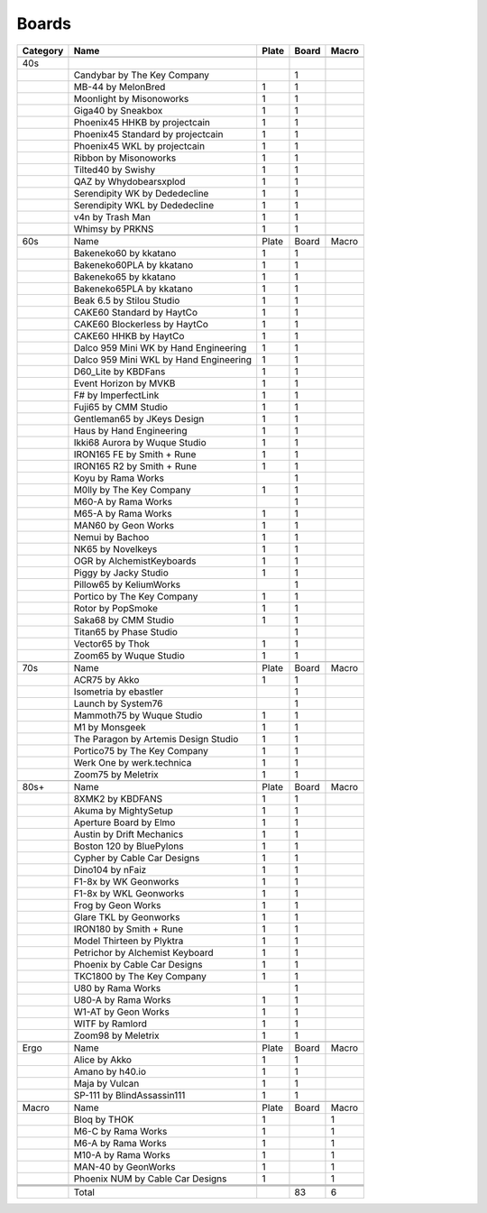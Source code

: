 Boards
====

+----------+----------------------------------------+-------+-------+-------+
| Category | Name                                   | Plate | Board | Macro |
+==========+========================================+=======+=======+=======+
|          |                                        |       |       |       |
+----------+----------------------------------------+-------+-------+-------+
| 40s      |                                        |       |       |       |
+----------+----------------------------------------+-------+-------+-------+
|          | Candybar by The Key Company            |       | 1     |       |
+----------+----------------------------------------+-------+-------+-------+
|          | MB-44 by MelonBred                     | 1     | 1     |       |
+----------+----------------------------------------+-------+-------+-------+
|          | Moonlight by Misonoworks               | 1     | 1     |       |
+----------+----------------------------------------+-------+-------+-------+
|          | Giga40 by Sneakbox                     | 1     | 1     |       |
+----------+----------------------------------------+-------+-------+-------+
|          | Phoenix45 HHKB by projectcain          | 1     | 1     |       |
+----------+----------------------------------------+-------+-------+-------+
|          | Phoenix45 Standard by projectcain      | 1     | 1     |       |
+----------+----------------------------------------+-------+-------+-------+
|          | Phoenix45 WKL by projectcain           | 1     | 1     |       |
+----------+----------------------------------------+-------+-------+-------+
|          | Ribbon by Misonoworks                  | 1     | 1     |       |
+----------+----------------------------------------+-------+-------+-------+
|          | Tilted40 by Swishy                     | 1     | 1     |       |
+----------+----------------------------------------+-------+-------+-------+
|          | QAZ by Whydobearsxplod                 | 1     | 1     |       |
+----------+----------------------------------------+-------+-------+-------+
|          | Serendipity WK by Dededecline          | 1     | 1     |       |
+----------+----------------------------------------+-------+-------+-------+
|          | Serendipity WKL by Dededecline         | 1     | 1     |       |
+----------+----------------------------------------+-------+-------+-------+
|          | v4n by Trash Man                       | 1     | 1     |       |
+----------+----------------------------------------+-------+-------+-------+
|          | Whimsy by PRKNS                        | 1     | 1     |       |
+----------+----------------------------------------+-------+-------+-------+
|          |                                        |       |       |       |
+----------+----------------------------------------+-------+-------+-------+
| 60s      | Name                                   | Plate | Board | Macro |
+----------+----------------------------------------+-------+-------+-------+
|          | Bakeneko60 by kkatano                  | 1     | 1     |       |
+----------+----------------------------------------+-------+-------+-------+
|          | Bakeneko60PLA by kkatano               | 1     | 1     |       |
+----------+----------------------------------------+-------+-------+-------+
|          | Bakeneko65 by kkatano                  | 1     | 1     |       |
+----------+----------------------------------------+-------+-------+-------+
|          | Bakeneko65PLA by kkatano               | 1     | 1     |       |
+----------+----------------------------------------+-------+-------+-------+
|          | Beak 6.5 by Stilou Studio              | 1     | 1     |       |
+----------+----------------------------------------+-------+-------+-------+
|          | CAKE60 Standard by HaytCo              | 1     | 1     |       |
+----------+----------------------------------------+-------+-------+-------+
|          | CAKE60 Blockerless by HaytCo           | 1     | 1     |       |
+----------+----------------------------------------+-------+-------+-------+
|          | CAKE60 HHKB by HaytCo                  | 1     | 1     |       |
+----------+----------------------------------------+-------+-------+-------+
|          | Dalco 959 Mini WK by Hand Engineering  | 1     | 1     |       |
+----------+----------------------------------------+-------+-------+-------+
|          | Dalco 959 Mini WKL by Hand Engineering | 1     | 1     |       |
+----------+----------------------------------------+-------+-------+-------+
|          | D60_Lite by KBDFans                    | 1     | 1     |       |
+----------+----------------------------------------+-------+-------+-------+
|          | Event Horizon by MVKB                  | 1     | 1     |       |
+----------+----------------------------------------+-------+-------+-------+
|          | F# by ImperfectLink                    | 1     | 1     |       |
+----------+----------------------------------------+-------+-------+-------+
|          | Fuji65 by CMM Studio                   | 1     | 1     |       |
+----------+----------------------------------------+-------+-------+-------+
|          | Gentleman65 by JKeys Design            | 1     | 1     |       |
+----------+----------------------------------------+-------+-------+-------+
|          | Haus by Hand Engineering               | 1     | 1     |       |
+----------+----------------------------------------+-------+-------+-------+
|          | Ikki68 Aurora by Wuque Studio          | 1     | 1     |       |
+----------+----------------------------------------+-------+-------+-------+
|          | IRON165 FE by Smith + Rune             | 1     | 1     |       |
+----------+----------------------------------------+-------+-------+-------+
|          | IRON165 R2 by Smith + Rune             | 1     | 1     |       |
+----------+----------------------------------------+-------+-------+-------+
|          | Koyu by Rama Works                     |       | 1     |       |
+----------+----------------------------------------+-------+-------+-------+
|          | M0lly by The Key Company               | 1     | 1     |       |
+----------+----------------------------------------+-------+-------+-------+
|          | M60-A by Rama Works                    |       | 1     |       |
+----------+----------------------------------------+-------+-------+-------+
|          | M65-A by Rama Works                    | 1     | 1     |       |
+----------+----------------------------------------+-------+-------+-------+
|          | MAN60 by Geon Works                    | 1     | 1     |       |
+----------+----------------------------------------+-------+-------+-------+
|          | Nemui by Bachoo                        | 1     | 1     |       |
+----------+----------------------------------------+-------+-------+-------+
|          | NK65 by Novelkeys                      | 1     | 1     |       |
+----------+----------------------------------------+-------+-------+-------+
|          | OGR by AlchemistKeyboards              | 1     | 1     |       |
+----------+----------------------------------------+-------+-------+-------+
|          | Piggy by Jacky Studio                  | 1     | 1     |       |
+----------+----------------------------------------+-------+-------+-------+
|          | Pillow65 by KeliumWorks                |       | 1     |       |
+----------+----------------------------------------+-------+-------+-------+
|          | Portico by The Key Company             | 1     | 1     |       |
+----------+----------------------------------------+-------+-------+-------+
|          | Rotor by PopSmoke                      | 1     | 1     |       |
+----------+----------------------------------------+-------+-------+-------+
|          | Saka68 by CMM Studio                   | 1     | 1     |       |
+----------+----------------------------------------+-------+-------+-------+
|          | Titan65 by Phase Studio                |       | 1     |       |
+----------+----------------------------------------+-------+-------+-------+
|          | Vector65 by Thok                       | 1     | 1     |       |
+----------+----------------------------------------+-------+-------+-------+
|          | Zoom65 by Wuque Studio                 | 1     | 1     |       |
+----------+----------------------------------------+-------+-------+-------+
|          |                                        |       |       |       |
+----------+----------------------------------------+-------+-------+-------+
| 70s      | Name                                   | Plate | Board | Macro |
+----------+----------------------------------------+-------+-------+-------+
|          | ACR75 by Akko                          | 1     | 1     |       |
+----------+----------------------------------------+-------+-------+-------+
|          | Isometria by ebastler                  |       | 1     |       |
+----------+----------------------------------------+-------+-------+-------+
|          | Launch by System76                     |       | 1     |       |
+----------+----------------------------------------+-------+-------+-------+
|          | Mammoth75 by Wuque Studio              | 1     | 1     |       |
+----------+----------------------------------------+-------+-------+-------+
|          | M1 by Monsgeek                         | 1     | 1     |       |
+----------+----------------------------------------+-------+-------+-------+
|          | The Paragon by Artemis Design Studio   | 1     | 1     |       |
+----------+----------------------------------------+-------+-------+-------+
|          | Portico75 by The Key Company           | 1     | 1     |       |
+----------+----------------------------------------+-------+-------+-------+
|          | Werk One by werk.technica              | 1     | 1     |       |
+----------+----------------------------------------+-------+-------+-------+
|          | Zoom75 by Meletrix                     | 1     | 1     |       |
+----------+----------------------------------------+-------+-------+-------+
|          |                                        |       |       |       |
+----------+----------------------------------------+-------+-------+-------+
| 80s+     | Name                                   | Plate | Board | Macro |
+----------+----------------------------------------+-------+-------+-------+
|          | 8XMK2 by KBDFANS                       | 1     | 1     |       |
+----------+----------------------------------------+-------+-------+-------+
|          | Akuma by MightySetup                   | 1     | 1     |       |
+----------+----------------------------------------+-------+-------+-------+
|          | Aperture Board by Elmo                 | 1     | 1     |       |
+----------+----------------------------------------+-------+-------+-------+
|          | Austin by Drift Mechanics              | 1     | 1     |       |
+----------+----------------------------------------+-------+-------+-------+
|          | Boston 120 by BluePylons               | 1     | 1     |       |
+----------+----------------------------------------+-------+-------+-------+
|          | Cypher by Cable Car Designs            | 1     | 1     |       |
+----------+----------------------------------------+-------+-------+-------+
|          | Dino104 by nFaiz                       | 1     | 1     |       |
+----------+----------------------------------------+-------+-------+-------+
|          | F1-8x by WK Geonworks                  | 1     | 1     |       |
+----------+----------------------------------------+-------+-------+-------+
|          | F1-8x by WKL Geonworks                 | 1     | 1     |       |
+----------+----------------------------------------+-------+-------+-------+
|          | Frog by Geon Works                     | 1     | 1     |       |
+----------+----------------------------------------+-------+-------+-------+
|          | Glare TKL by Geonworks                 | 1     | 1     |       |
+----------+----------------------------------------+-------+-------+-------+
|          | IRON180 by Smith + Rune                | 1     | 1     |       |
+----------+----------------------------------------+-------+-------+-------+
|          | Model Thirteen by Plyktra              | 1     | 1     |       |
+----------+----------------------------------------+-------+-------+-------+
|          | Petrichor by Alchemist Keyboard        | 1     | 1     |       |
+----------+----------------------------------------+-------+-------+-------+
|          | Phoenix by Cable Car Designs           | 1     | 1     |       |
+----------+----------------------------------------+-------+-------+-------+
|          | TKC1800 by The Key Company             | 1     | 1     |       |
+----------+----------------------------------------+-------+-------+-------+
|          | U80 by Rama Works                      |       | 1     |       |
+----------+----------------------------------------+-------+-------+-------+
|          | U80-A by Rama Works                    | 1     | 1     |       |
+----------+----------------------------------------+-------+-------+-------+
|          | W1-AT by Geon Works                    | 1     | 1     |       |
+----------+----------------------------------------+-------+-------+-------+
|          | WITF by Ramlord                        | 1     | 1     |       |
+----------+----------------------------------------+-------+-------+-------+
|          | Zoom98 by Meletrix                     | 1     | 1     |       |
+----------+----------------------------------------+-------+-------+-------+
|          |                                        |       |       |       |
+----------+----------------------------------------+-------+-------+-------+
| Ergo     | Name                                   | Plate | Board | Macro |
+----------+----------------------------------------+-------+-------+-------+
|          | Alice by Akko                          | 1     | 1     |       |
+----------+----------------------------------------+-------+-------+-------+
|          | Amano by h40.io                        | 1     | 1     |       |
+----------+----------------------------------------+-------+-------+-------+
|          | Maja by Vulcan                         | 1     | 1     |       |
+----------+----------------------------------------+-------+-------+-------+
|          | SP-111 by BlindAssassin111             | 1     | 1     |       |
+----------+----------------------------------------+-------+-------+-------+
|          |                                        |       |       |       |
+----------+----------------------------------------+-------+-------+-------+
| Macro    | Name                                   | Plate | Board | Macro |
+----------+----------------------------------------+-------+-------+-------+
|          | Bloq by THOK                           | 1     |       | 1     |
+----------+----------------------------------------+-------+-------+-------+
|          | M6-C by Rama Works                     | 1     |       | 1     |
+----------+----------------------------------------+-------+-------+-------+
|          | M6-A by Rama Works                     | 1     |       | 1     |
+----------+----------------------------------------+-------+-------+-------+
|          | M10-A by Rama Works                    | 1     |       | 1     |
+----------+----------------------------------------+-------+-------+-------+
|          | MAN-40 by GeonWorks                    | 1     |       | 1     |
+----------+----------------------------------------+-------+-------+-------+
|          | Phoenix NUM by Cable Car Designs       | 1     |       | 1     |
+----------+----------------------------------------+-------+-------+-------+
|          |                                        |       |       |       |
+----------+----------------------------------------+-------+-------+-------+
|          |                                        |       |       |       |
+----------+----------------------------------------+-------+-------+-------+
|          |                                        |       |       |       |
+----------+----------------------------------------+-------+-------+-------+
|          | Total                                  |       | 83    | 6     |
+----------+----------------------------------------+-------+-------+-------+

